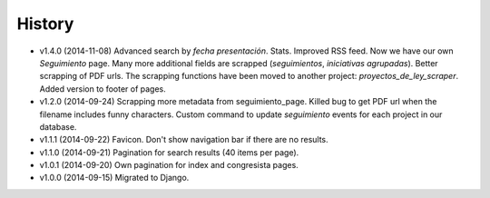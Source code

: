 History
=======

* v1.4.0 (2014-11-08) Advanced search by *fecha presentación*. Stats. Improved
  RSS feed. Now we have our own `Seguimiento` page. Many more additional fields
  are scrapped (*seguimientos*, *iniciativas agrupadas*). Better scrapping of
  PDF urls. The scrapping functions have been moved to another project:
  `proyectos_de_ley_scraper`. Added version to footer of pages.
* v1.2.0 (2014-09-24) Scrapping more metadata from seguimiento_page. Killed
  bug to get PDF url when the filename includes funny characters. Custom
  command to update  `seguimiento` events for each project in our database.
* v1.1.1 (2014-09-22) Favicon. Don't show navigation bar if there are no
  results.
* v1.1.0 (2014-09-21) Pagination for search results (40 items per page).
* v1.0.1 (2014-09-20) Own pagination for index and congresista pages.
* v1.0.0 (2014-09-15) Migrated to Django.
